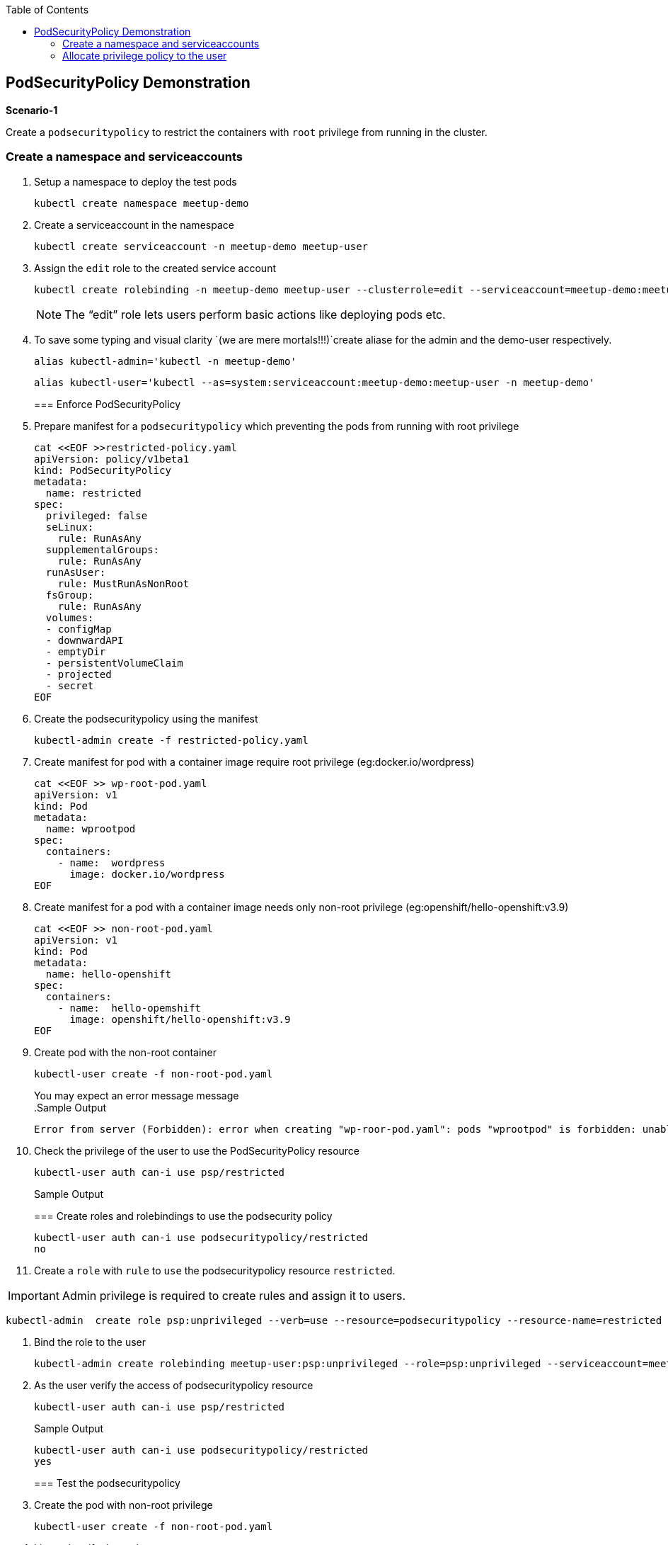 :sectnums!:
:hardbreaks:
:scrollbar:
:data-uri:
:toc2:
:showdetailed:
:imagesdir: ./images

== PodSecurityPolicy Demonstration

***Scenario-1***

Create a `podsecuritypolicy` to restrict  the containers with `root` privilege from running in the cluster.

=== Create a namespace and serviceaccounts

. Setup a namespace to deploy the test pods
+
[%nowrap]
----
kubectl create namespace meetup-demo
----
+

. Create a serviceaccount in the namespace

+
[%nowrap]
----
kubectl create serviceaccount -n meetup-demo meetup-user
----
+

. Assign the `edit` role to the created service account
+
[%nowrap]
----
kubectl create rolebinding -n meetup-demo meetup-user --clusterrole=edit --serviceaccount=meetup-demo:meetup-user
----
+

[NOTE]
The “edit” role lets users perform basic actions like deploying pods etc.


. To save some typing and visual clarity `(we are mere mortals!!!)`create  aliase for the admin and the demo-user respectively.

+
[%nowrap]
----
alias kubectl-admin='kubectl -n meetup-demo'
----
+

+
[%nowrap]
----
alias kubectl-user='kubectl --as=system:serviceaccount:meetup-demo:meetup-user -n meetup-demo'
----
+
=== Enforce PodSecurityPolicy

. Prepare manifest for a `podsecuritypolicy` which preventing the pods from running with root privilege
+
[%nowrap]
----
cat <<EOF >>restricted-policy.yaml
apiVersion: policy/v1beta1
kind: PodSecurityPolicy
metadata:
  name: restricted
spec:
  privileged: false
  seLinux:
    rule: RunAsAny
  supplementalGroups:
    rule: RunAsAny
  runAsUser:
    rule: MustRunAsNonRoot
  fsGroup:
    rule: RunAsAny
  volumes:
  - configMap
  - downwardAPI
  - emptyDir
  - persistentVolumeClaim
  - projected
  - secret
EOF
----
+

. Create the podsecuritypolicy using the manifest

+
[%nowrap]
----
kubectl-admin create -f restricted-policy.yaml
----
+

. Create  manifest for pod with a container image require root privilege (eg:docker.io/wordpress)
+
[%nowrap]
----
cat <<EOF >> wp-root-pod.yaml
apiVersion: v1
kind: Pod
metadata:
  name: wprootpod
spec:
  containers:
    - name:  wordpress
      image: docker.io/wordpress
EOF

----
+


. Create manifest for a  pod with a container image needs only non-root privilege (eg:openshift/hello-openshift:v3.9)
+
[nowrap]
----
cat <<EOF >> non-root-pod.yaml
apiVersion: v1
kind: Pod
metadata:
  name: hello-openshift
spec:
  containers:
    - name:  hello-opemshift
      image: openshift/hello-openshift:v3.9
EOF
----
+
. Create pod with the non-root container
+
[%nowrap]
----
kubectl-user create -f non-root-pod.yaml
----
+

You may expect an error message  message
.Sample Output
[%nowrap]

+
[%nowrap]
----
Error from server (Forbidden): error when creating "wp-roor-pod.yaml": pods "wprootpod" is forbidden: unable to validate against any pod security policy: []
----
+

. Check the privilege of the user to use the PodSecurityPolicy resource
+
[%nowrap]
----
kubectl-user auth can-i use psp/restricted
----
+

.Sample Output

=== Create roles and rolebindings to use the podsecurity policy

+
[%nowrap]
----
kubectl-user auth can-i use podsecuritypolicy/restricted
no
----

. Create a `role` with `rule` to `use` the podsecuritypolicy resource `restricted`.

[IMPORTANT]
Admin privilege is required to create rules and assign it to users.
----
kubectl-admin  create role psp:unprivileged --verb=use --resource=podsecuritypolicy --resource-name=restricted 
----

. Bind the role to the user

+
[%nowrap]
----
kubectl-admin create rolebinding meetup-user:psp:unprivileged --role=psp:unprivileged --serviceaccount=meetup-demo:meetup-user
----

. As the user verify the access of podsecuritypolicy resource

+
[%nowrap]
----
kubectl-user auth can-i use psp/restricted
----
+

.Sample Output
+
[%nowrap]
----
kubectl-user auth can-i use podsecuritypolicy/restricted
yes
----
+

=== Test the podsecuritypolicy

. Create the pod with non-root privilege
+
[%nowrap]
----
kubectl-user create -f non-root-pod.yaml
----
+

. List  and verify the pod status
+
[%nowrap]
----
kubectl-user get po 
----
+

.Sample Output
----
NAME              READY   STATUS    RESTARTS   AGE
hello-openshift   1/1     Running   0          13s
----
. Create the pod require root privilege
+
[%nowrap]
----
kubectl-user create -f wp-root-pod.yaml
----
+

. Watch the status of the pod 
+
[%nowrap]
----
kubectl-user get po -w 
----
+


.Sample Output
----
[root@k8s-master ~]# kubectl-user get po -n meetup-demo
NAME              READY   STATUS                       RESTARTS   AGE
hello-openshift   1/1     Running                      0          92m
wprootpod         0/1     CreateContainerConfigError   0          89m
----

. List the events to find the cause of the error.
+
[%nowrap]
----
kubectl-user get events
----
+

.Sample Output
----

[root@k8s-master ~]# kubectl-user get events
LAST SEEN   TYPE      REASON      KIND   MESSAGE
3m40s       Normal    Scheduled   Pod    Successfully assigned meetup-demo/hello-openshift to k8s-node1
3m39s       Normal    Pulling     Pod    pulling image "openshift/hello-openshift:v3.9"
3m31s       Normal    Pulled      Pod    Successfully pulled image "openshift/hello-openshift:v3.9"
3m31s       Normal    Created     Pod    Created container
3m30s       Normal    Started     Pod    Started container
75s         Normal    Scheduled   Pod    Successfully assigned meetup-demo/wprootpod to k8s-node1
16s         Normal    Pulling     Pod    pulling image "docker.io/wordpress"
11s         Normal    Pulled      Pod    Successfully pulled image "docker.io/wordpress"
11s         Warning   Failed      Pod    Error: container has runAsNonRoot and image will run as root
----

***Scenario:2***

===  Allocate privilege policy to the user

Create a `podsecuritypolicy` to allow  the root privileged containers to  running in the cluster.Bind the policy access to the restricted user.

. Go ahead and create a  `podsecuritypolicy` manifest  allows  the `root privilege` pods
+
[%nowrap]
----
cat <<EOF >>privileged-policy.yaml
apiVersion: policy/v1beta1
kind: PodSecurityPolicy
metadata:
  name: privileged
spec:
  privileged: true
  seLinux:
    rule: RunAsAny
  supplementalGroups:
    rule: RunAsAny
  runAsUser:
    rule: RunAsAny
  fsGroup:
    rule: RunAsAny
  volumes:
  - '*'
----
+

. Create the privileges podsecuritypolicy

+
[%nowrap]
----
kubectl-admin create -f privileged-policy.yaml
----
+

. Create a `role` with rules to acces the podsecuritypolicy `privileged`
+
[%nowrap]
----
kubectl-admin  create role psp:privileged --verb=use --resource=podsecuritypolicy --resource-name=privileged
----
+

. Bind the role to the serviceaccount
+
[%nowrap]
----
kubectl-admin create rolebinding meetup-user:psp:privileged --role=psp:privileged --serviceaccount=meetup-demo:meetup-user
----
+

. Create the pod which requires root privilege and verify the status
+
[%nowrap]
----
kubectl-user create -f wp-root-pod.yaml
----
+

+
[%nowrap]
----
kubectl-user get po 
----
+

